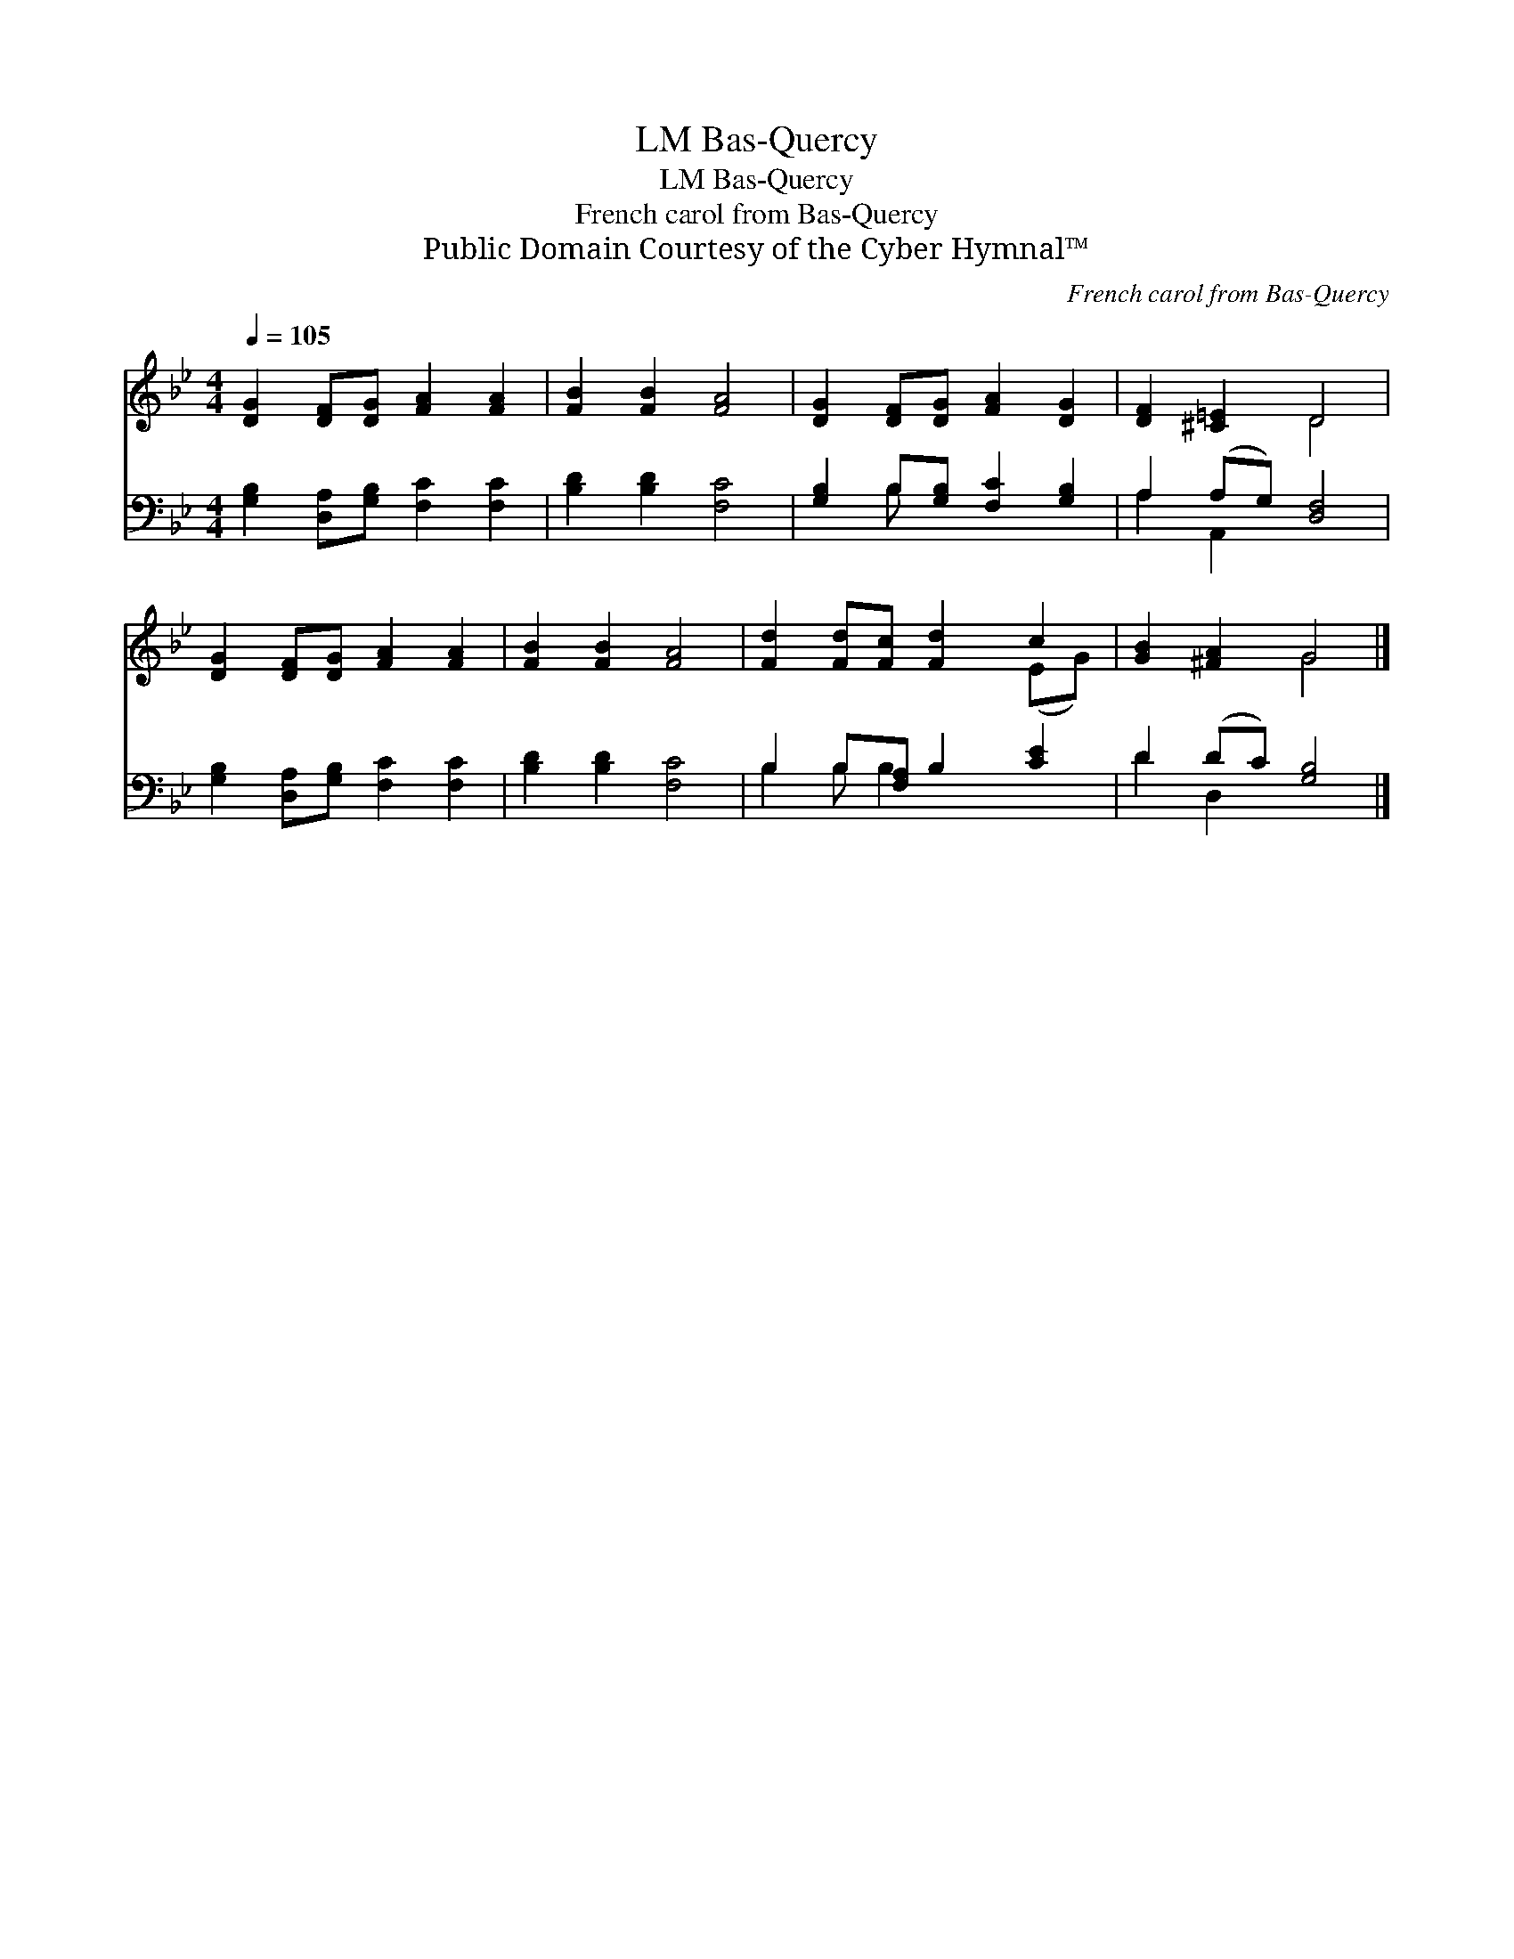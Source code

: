 X:1
T:Bas-Quercy, LM
T:Bas-Quercy, LM
T:French carol from Bas-Quercy
T:Public Domain Courtesy of the Cyber Hymnal™
C:French carol from Bas-Quercy
Z:Public Domain
Z:Courtesy of the Cyber Hymnal™
%%score ( 1 2 ) ( 3 4 )
L:1/8
Q:1/4=105
M:4/4
K:Bb
V:1 treble 
V:2 treble 
V:3 bass 
V:4 bass 
V:1
 [DG]2 [DF][DG] [FA]2 [FA]2 | [FB]2 [FB]2 [FA]4 | [DG]2 [DF][DG] [FA]2 [DG]2 | [DF]2 [^C=E]2 D4 | %4
 [DG]2 [DF][DG] [FA]2 [FA]2 | [FB]2 [FB]2 [FA]4 | [Fd]2 [Fd][Fc] [Fd]2 c2 | [GB]2 [^FA]2 G4 |] %8
V:2
 x8 | x8 | x8 | x4 D4 | x8 | x8 | x6 (EG) | x4 G4 |] %8
V:3
 [G,B,]2 [D,A,][G,B,] [F,C]2 [F,C]2 | [B,D]2 [B,D]2 [F,C]4 | [G,B,]2 B,[G,B,] [F,C]2 [G,B,]2 | %3
 A,2 (A,G,) [D,F,]4 | [G,B,]2 [D,A,][G,B,] [F,C]2 [F,C]2 | [B,D]2 [B,D]2 [F,C]4 | %6
 B,2 B,[F,A,] B,2 [CE]2 | D2 (DC) [G,B,]4 |] %8
V:4
 x8 | x8 | x2 B, x5 | A,2 A,,2 x4 | x8 | x8 | B,2 B, B,2 x3 | D2 D,2 x4 |] %8


